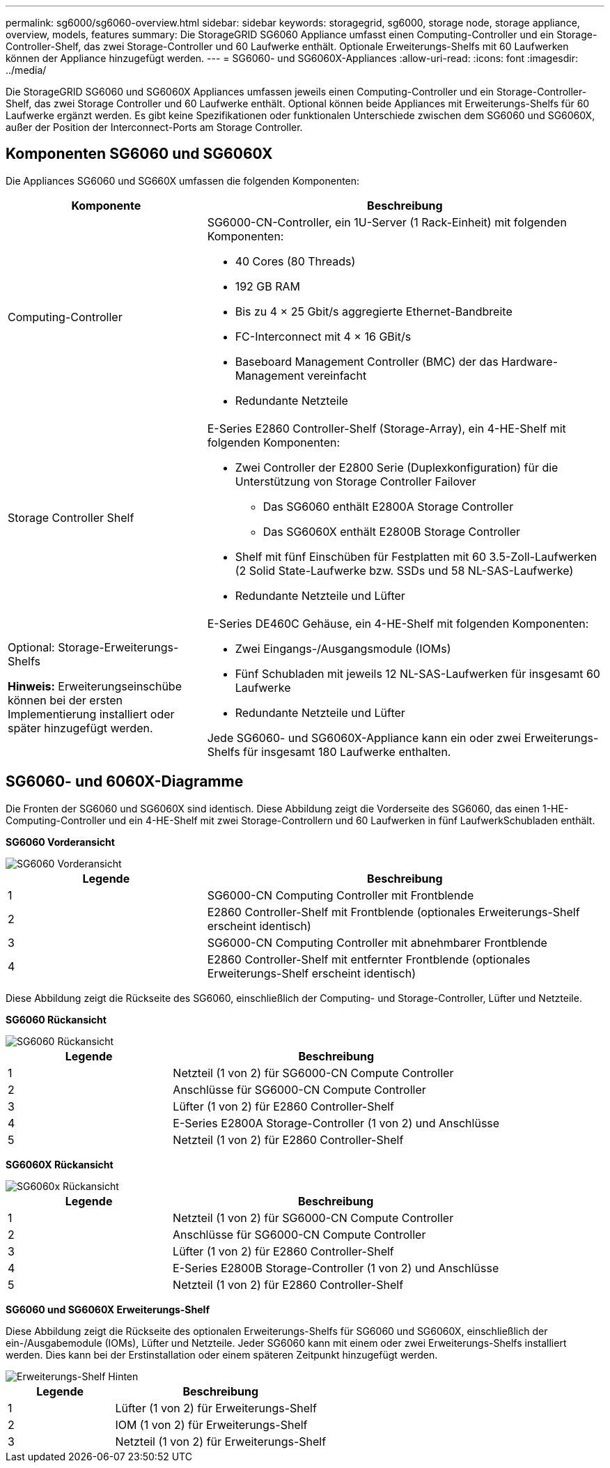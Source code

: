 ---
permalink: sg6000/sg6060-overview.html 
sidebar: sidebar 
keywords: storagegrid, sg6000, storage node, storage appliance, overview, models, features 
summary: Die StorageGRID SG6060 Appliance umfasst einen Computing-Controller und ein Storage-Controller-Shelf, das zwei Storage-Controller und 60 Laufwerke enthält. Optionale Erweiterungs-Shelfs mit 60 Laufwerken können der Appliance hinzugefügt werden. 
---
= SG6060- und SG6060X-Appliances
:allow-uri-read: 
:icons: font
:imagesdir: ../media/


[role="lead"]
Die StorageGRID SG6060 und SG6060X Appliances umfassen jeweils einen Computing-Controller und ein Storage-Controller-Shelf, das zwei Storage Controller und 60 Laufwerke enthält. Optional können beide Appliances mit Erweiterungs-Shelfs für 60 Laufwerke ergänzt werden. Es gibt keine Spezifikationen oder funktionalen Unterschiede zwischen dem SG6060 und SG6060X, außer der Position der Interconnect-Ports am Storage Controller.



== Komponenten SG6060 und SG6060X

Die Appliances SG6060 und SG660X umfassen die folgenden Komponenten:

[cols="1a,2a"]
|===
| Komponente | Beschreibung 


 a| 
Computing-Controller
 a| 
SG6000-CN-Controller, ein 1U-Server (1 Rack-Einheit) mit folgenden Komponenten:

* 40 Cores (80 Threads)
* 192 GB RAM
* Bis zu 4 × 25 Gbit/s aggregierte Ethernet-Bandbreite
* FC-Interconnect mit 4 × 16 GBit/s
* Baseboard Management Controller (BMC) der das Hardware-Management vereinfacht
* Redundante Netzteile




 a| 
Storage Controller Shelf
 a| 
E-Series E2860 Controller-Shelf (Storage-Array), ein 4-HE-Shelf mit folgenden Komponenten:

* Zwei Controller der E2800 Serie (Duplexkonfiguration) für die Unterstützung von Storage Controller Failover
+
** Das SG6060 enthält E2800A Storage Controller
** Das SG6060X enthält E2800B Storage Controller


* Shelf mit fünf Einschüben für Festplatten mit 60 3.5-Zoll-Laufwerken (2 Solid State-Laufwerke bzw. SSDs und 58 NL-SAS-Laufwerke)
* Redundante Netzteile und Lüfter




 a| 
Optional: Storage-Erweiterungs-Shelfs

*Hinweis:* Erweiterungseinschübe können bei der ersten Implementierung installiert oder später hinzugefügt werden.
 a| 
E-Series DE460C Gehäuse, ein 4-HE-Shelf mit folgenden Komponenten:

* Zwei Eingangs-/Ausgangsmodule (IOMs)
* Fünf Schubladen mit jeweils 12 NL-SAS-Laufwerken für insgesamt 60 Laufwerke
* Redundante Netzteile und Lüfter


Jede SG6060- und SG6060X-Appliance kann ein oder zwei Erweiterungs-Shelfs für insgesamt 180 Laufwerke enthalten.

|===


== SG6060- und 6060X-Diagramme

Die Fronten der SG6060 und SG6060X sind identisch. Diese Abbildung zeigt die Vorderseite des SG6060, das einen 1-HE-Computing-Controller und ein 4-HE-Shelf mit zwei Storage-Controllern und 60 Laufwerken in fünf LaufwerkSchubladen enthält.

*SG6060 Vorderansicht*

image::../media/sg6060_front_view_with_and_without_bezels.gif[SG6060 Vorderansicht]

[cols="1a,2a"]
|===
| Legende | Beschreibung 


 a| 
1
 a| 
SG6000-CN Computing Controller mit Frontblende



 a| 
2
 a| 
E2860 Controller-Shelf mit Frontblende (optionales Erweiterungs-Shelf erscheint identisch)



 a| 
3
 a| 
SG6000-CN Computing Controller mit abnehmbarer Frontblende



 a| 
4
 a| 
E2860 Controller-Shelf mit entfernter Frontblende (optionales Erweiterungs-Shelf erscheint identisch)

|===
Diese Abbildung zeigt die Rückseite des SG6060, einschließlich der Computing- und Storage-Controller, Lüfter und Netzteile.

*SG6060 Rückansicht*

image::../media/sg6060_rear_view.gif[SG6060 Rückansicht]

[cols="1a,2a"]
|===
| Legende | Beschreibung 


 a| 
1
 a| 
Netzteil (1 von 2) für SG6000-CN Compute Controller



 a| 
2
 a| 
Anschlüsse für SG6000-CN Compute Controller



 a| 
3
 a| 
Lüfter (1 von 2) für E2860 Controller-Shelf



 a| 
4
 a| 
E-Series E2800A Storage-Controller (1 von 2) und Anschlüsse



 a| 
5
 a| 
Netzteil (1 von 2) für E2860 Controller-Shelf

|===
*SG6060X Rückansicht*

image::../media/sg6060x_rear_view.gif[SG6060x Rückansicht]

[cols="1a,2a"]
|===
| Legende | Beschreibung 


 a| 
1
 a| 
Netzteil (1 von 2) für SG6000-CN Compute Controller



 a| 
2
 a| 
Anschlüsse für SG6000-CN Compute Controller



 a| 
3
 a| 
Lüfter (1 von 2) für E2860 Controller-Shelf



 a| 
4
 a| 
E-Series E2800B Storage-Controller (1 von 2) und Anschlüsse



 a| 
5
 a| 
Netzteil (1 von 2) für E2860 Controller-Shelf

|===
*SG6060 und SG6060X Erweiterungs-Shelf*

Diese Abbildung zeigt die Rückseite des optionalen Erweiterungs-Shelfs für SG6060 und SG6060X, einschließlich der ein-/Ausgabemodule (IOMs), Lüfter und Netzteile. Jeder SG6060 kann mit einem oder zwei Erweiterungs-Shelfs installiert werden. Dies kann bei der Erstinstallation oder einem späteren Zeitpunkt hinzugefügt werden.

image::../media/de460c_expansion_shelf_rear_view.gif[Erweiterungs-Shelf Hinten]

[cols="1a,2a"]
|===
| Legende | Beschreibung 


 a| 
1
 a| 
Lüfter (1 von 2) für Erweiterungs-Shelf



 a| 
2
 a| 
IOM (1 von 2) für Erweiterungs-Shelf



 a| 
3
 a| 
Netzteil (1 von 2) für Erweiterungs-Shelf

|===